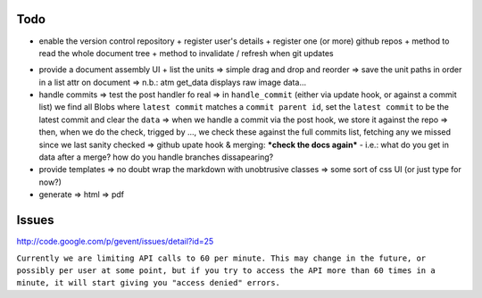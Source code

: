 Todo
----

+ enable the version control repository
  + register user's details
  + register one (or more) github repos
  + method to read the whole document tree
  + method to invalidate / refresh when git updates

* provide a document assembly UI
  + list the units
  => simple drag and drop and reorder
  => save the unit paths in order in a list attr on document
  => n.b.: atm get_data displays raw image data...

* handle commits
  => test the post handler fo real
  => in ``handle_commit`` (either via update hook, or against a commit list) we find all Blobs where ``latest commit`` matches a ``commit parent id``, set the ``latest commit`` to be the latest commit and clear the ``data``
  => when we handle a commit via the post hook, we store it against the repo
  => then, when we do the check, trigged by ..., we check these against the full commits list, fetching any we missed since we last sanity checked
  => github upate hook & merging: ***check the docs again*** - i.e.: what do you get in data after a merge?  how do you handle branches dissapearing?

* provide templates
  => no doubt wrap the markdown with unobtrusive classes
  => some sort of css UI (or just type for now?)

* generate
  => html
  => pdf


Issues
------

http://code.google.com/p/gevent/issues/detail?id=25

``Currently we are limiting API calls to 60 per minute. This may change in the future, or possibly per user at some point, but if you try to access the API more than 60 times in a minute, it will start giving you "access denied" errors.``